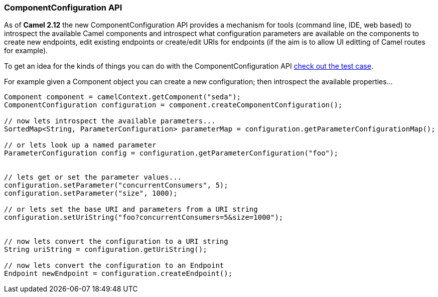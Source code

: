 [[ComponentConfiguration-ComponentConfigurationAPI]]
=== ComponentConfiguration API

As of *Camel 2.12* the new ComponentConfiguration API provides a
mechanism for tools (command line, IDE, web based) to introspect the
available Camel components and introspect what configuration parameters
are available on the components to create new endpoints, edit existing
endpoints or create/edit URIs for endpoints (if the aim is to allow UI
editting of Camel routes for example).

To get an idea for the kinds of things you can do with the
ComponentConfiguration API
https://github.com/apache/camel/blob/master/camel-core/src/test/java/org/apache/camel/impl/ComponentConfigurationTest.java#L72[check
out the test case].

For example given a Component object you can create a new configuration;
then introspect the available properties...

[source,java]
------------------------------------------------------------------------------------------------------
Component component = camelContext.getComponent("seda");
ComponentConfiguration configuration = component.createComponentConfiguration();

// now lets introspect the available parameters...
SortedMap<String, ParameterConfiguration> parameterMap = configuration.getParameterConfigurationMap();

// or lets look up a named parameter
ParameterConfiguration config = configuration.getParameterConfiguration("foo");


// lets get or set the parameter values...
configuration.setParameter("concurrentConsumers", 5);
configuration.setParameter("size", 1000);

// or lets set the base URI and parameters from a URI string
configuration.setUriString("foo?concurrentConsumers=5&size=1000");


// now lets convert the configuration to a URI string
String uriString = configuration.getUriString();

// now lets convert the configuration to an Endpoint
Endpoint newEndpoint = configuration.createEndpoint();
------------------------------------------------------------------------------------------------------
